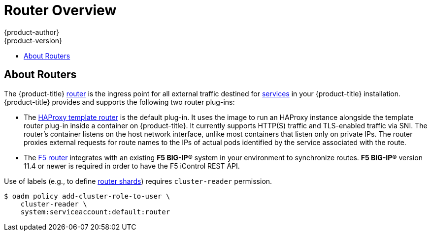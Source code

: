 [[install-config-router-overview]]
= Router Overview
{product-author}
{product-version}
:data-uri:
:icons:
:experimental:
:toc: macro
:toc-title:
:prewrap!:

toc::[]

== About Routers

The {product-title} xref:../../architecture/core_concepts/routes.adoc#architecture-core-concepts-routes[router] is
the ingress point for all external traffic destined for
xref:../../architecture/core_concepts/pods_and_services.adoc#services[services]
in your {product-title} installation. {product-title} provides and supports the
following two router plug-ins:

- The
xref:../../architecture/core_concepts/routes.adoc#haproxy-template-router[HAProxy template router]
is the default plug-in. It uses the
ifdef::openshift-enterprise[]
*openshift3/ose-haproxy-router*
endif::[]
ifdef::openshift-origin[]
*openshift/origin-haproxy-router*
endif::[]
image to run an HAProxy instance alongside the template router plug-in inside a
container on {product-title}. It currently supports HTTP(S) traffic and
TLS-enabled traffic via SNI. The router's container listens on the host network
interface, unlike most containers that listen only on private IPs. The router
proxies external requests for route names to the IPs of actual pods identified
by the service associated with the route.

- The xref:../../architecture/core_concepts/routes.adoc#f5-router[F5 router]
integrates with an existing *F5 BIG-IP®* system in your environment to
synchronize routes. *F5 BIG-IP®* version 11.4 or newer is required in order to
have the F5 iControl REST API.

ifdef::openshift-enterprise[]
[NOTE]
====
The F5 router plug-in is available starting in {product-title} 3.0.2.
====
endif::[]

[[creating-the-router-service-account]]

ifdef::openshift-enterprise[]
== Router Service Account
Before deploying an {product-title} cluster, you must have a service account for the
router. Starting in {product-title} 3.1, a router
xref:../../admin_guide/service_accounts.adoc#admin-guide-service-accounts[service account]
is automatically created during a quick or advanced installation (previously, this required manual creation). This service account has permissions to a
xref:../../architecture/additional_concepts/authorization.adoc#security-context-constraints[security context constraint]
(SCC) that allows it to specify host ports.
// See NB[1] below.
endif::[]

ifdef::openshift-origin[]
== Configuring the Router Service Account
Router service account must have permissions to a
xref:../../architecture/additional_concepts/authorization.adoc#security-context-constraints[security
context constraint] (SCC) that allows it to specify host ports.

To add a 'hostnetwork' SCC to the *router* service account in the *default* namespace:

====
----
$ oadm policy add-scc-to-user hostnetwork system:serviceaccount:default:router
----

[NOTE]
====
You can also use 'privileged' SCC for running your router, but it is recommended
to use only the necessary SCC for running router.
====

====
// See NB[1] below.
endif::[]


// NB[1]: The following blurb+codeblock is to both:
// - Configuring the Router Service Account (origin)
// - Router Service Account (enterprise)
// and both of these have anchor ‘creating-the-router-service-account’.

Use of labels (e.g., to define xref:../install_config/router/default_haproxy_router.adoc#using-router-shards[router shards])
requires `cluster-reader` permission.

----
$ oadm policy add-cluster-role-to-user \
    cluster-reader \
    system:serviceaccount:default:router
----

ifdef::openshift-origin[]
With a service account in place, you can proceed to installing xref:../install_config/router/default_haproxy_router.adoc[a default HAProxy Router],
xref:../install_config/router/customized_haproxy_router.adoc#install-config-router-customized-haproxy[a customized HAProxy Router]
or xref:../install_config/router/f5_router.adoc#install-config-router-f5[F5 Router].
endif::[]

